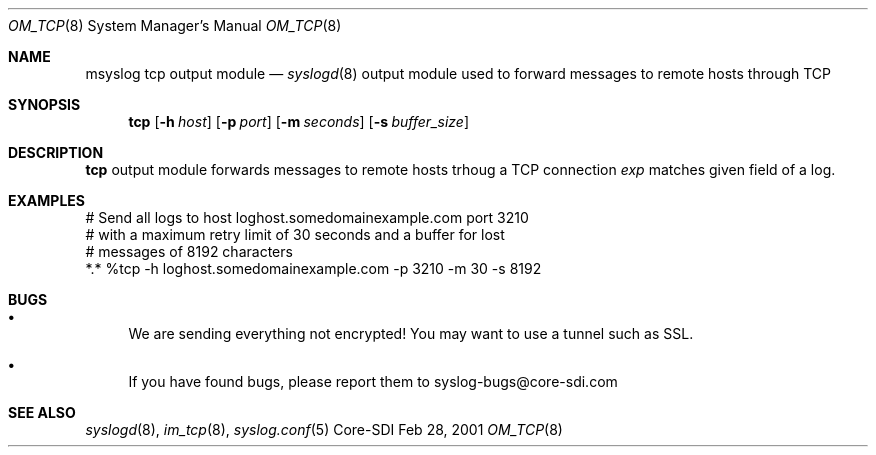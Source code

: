 .\"	$CoreSDI: om_tcp.8,v 1.2 2001/03/07 21:35:13 alejo Exp $
.\"
.\" Copyright (c) 2001
.\"	Core-SDI SA. All rights reserved.
.\"
.\" Redistribution and use in source and binary forms, with or without
.\" modification, are permitted provided that the following conditions
.\" are met:
.\" 1. Redistributions of source code must retain the above copyright
.\"    notice, this list of conditions and the following disclaimer.
.\" 2. Redistributions in binary form must reproduce the above copyright
.\"    notice, this list of conditions and the following disclaimer in the
.\"    documentation and/or other materials provided with the distribution.
.\" 3. Neither the name of Core-SDI SA nor the names of its contributors
.\"    may be used to endorse or promote products derived from this software
.\"    without specific prior written permission.
.\"
.\" THIS SOFTWARE IS PROVIDED BY THE REGENTS AND CONTRIBUTORS ``AS IS'' AND
.\" ANY EXPRESS OR IMPLIED WARRANTIES, INCLUDING, BUT NOT LIMITED TO, THE
.\" IMPLIED WARRANTIES OF MERCHANTABILITY AND FITNESS FOR A PARTICULAR PURPOSE
.\" ARE DISCLAIMED.  IN NO EVENT SHALL THE REGENTS OR CONTRIBUTORS BE LIABLE
.\" FOR ANY DIRECT, INDIRECT, INCIDENTAL, SPECIAL, EXEMPLARY, OR CONSEQUENTIAL
.\" DAMAGES (INCLUDING, BUT NOT LIMITED TO, PROCUREMENT OF SUBSTITUTE GOODS
.\" OR SERVICES; LOSS OF USE, DATA, OR PROFITS; OR BUSINESS INTERRUPTION)
.\" HOWEVER CAUSED AND ON ANY THEORY OF LIABILITY, WHETHER IN CONTRACT, STRICT
.\" LIABILITY, OR TORT (INCLUDING NEGLIGENCE OR OTHERWISE) ARISING IN ANY WAY
.\" OUT OF THE USE OF THIS SOFTWARE, EVEN IF ADVISED OF THE POSSIBILITY OF
.\" SUCH DAMAGE.
.\"
.Dd Feb 28, 2001
.Dt OM_TCP 8
.Os Core-SDI
.Sh NAME
.Nm msyslog tcp
output module
.Nd
.Xr syslogd 8
output module used to forward messages to remote hosts through TCP
.Sh SYNOPSIS
.Nm tcp
.Op Fl h Ar host
.Op Fl p Ar port
.Op Fl m Ar seconds
.Op Fl s Ar buffer_size
.Sh DESCRIPTION
.Nm tcp
output module forwards messages to remote hosts trhoug a TCP connection
.Ar exp
matches given field of a log.
.Sh EXAMPLES
.Bd -literal
# Send all logs to host loghost.somedomainexample.com port 3210
# with a maximum retry limit of 30 seconds and a buffer for lost
# messages of 8192 characters
*.* %tcp -h loghost.somedomainexample.com -p 3210  -m 30 -s 8192
.Ed
.Sh BUGS
.Bl -bullet
.It
We are sending everything not encrypted! You may want to use a tunnel
such as SSL.
.It
If you have found bugs, please report them to syslog-bugs@core-sdi.com
.El
.Sh SEE ALSO
.Xr syslogd 8 ,
.Xr im_tcp 8 ,
.Xr syslog.conf 5 
